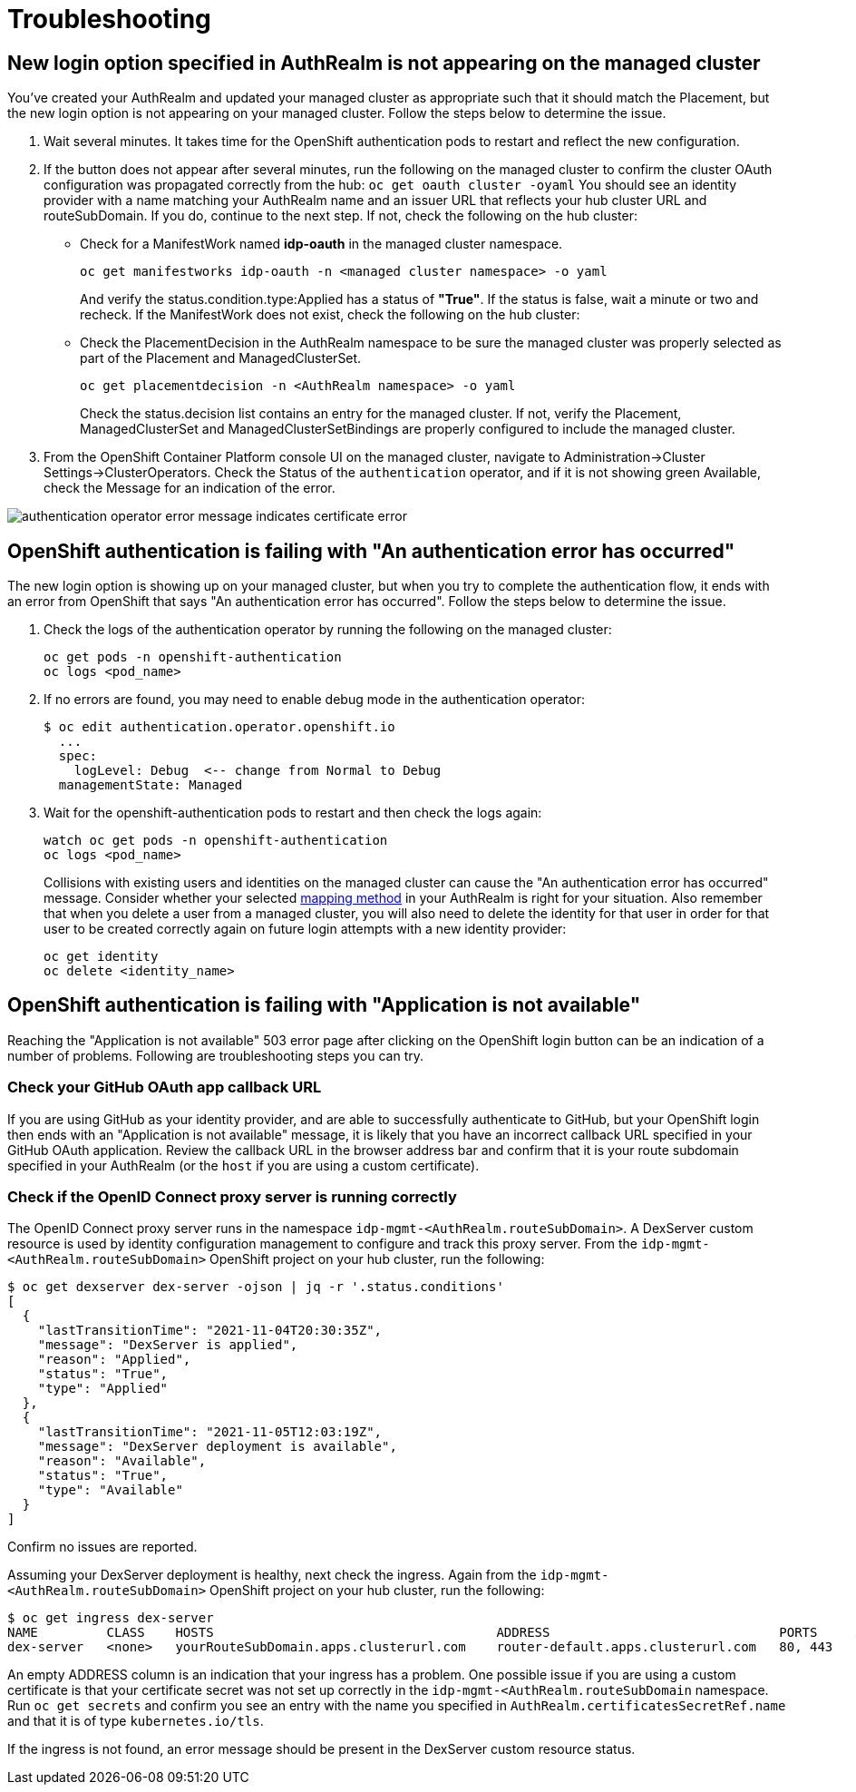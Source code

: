 [#troubleshooting]
= Troubleshooting

[#login-button-missing]
== New login option specified in AuthRealm is not appearing on the managed cluster

You've created your AuthRealm and updated your managed cluster as appropriate such that it should match the Placement, but the new login option is not appearing on your managed cluster. Follow the steps below to determine the issue.

. Wait several minutes. It takes time for the OpenShift authentication pods to restart and reflect the new configuration.
. If the button does not appear after several minutes, run the following on the managed cluster to confirm the cluster OAuth configuration was propagated correctly from the hub: `oc get oauth cluster -oyaml` You should see an identity provider with a name matching your AuthRealm name and an issuer URL that reflects your hub cluster URL and routeSubDomain. If you do, continue to the next step. If not, check the following on the hub cluster: 
* Check for a ManifestWork named **idp-oauth** in the managed cluster namespace.  
+
[source,terminal]
----
oc get manifestworks idp-oauth -n <managed cluster namespace> -o yaml
----
And verify the status.condition.type:Applied has a status of **"True"**.  If the status is false, wait a minute or two and recheck.  If the ManifestWork does not exist, check the following on the hub cluster: 

* Check the PlacementDecision in the AuthRealm namespace to be sure the managed cluster was properly selected as part of the Placement and ManagedClusterSet.
+
[source,terminal]
----
oc get placementdecision -n <AuthRealm namespace> -o yaml
----
Check the status.decision list contains an entry for the managed cluster.  If not, verify the Placement, ManagedClusterSet and ManagedClusterSetBindings are properly configured to include the managed cluster.

. From the OpenShift Container Platform console UI on the managed cluster, navigate to Administration->Cluster Settings->ClusterOperators. Check the Status of the `authentication` operator, and if it is not showing green Available, check the Message for an indication of the error.

image::./images/authentication_operator_error.png["authentication operator error message indicates certificate error"]

[#openshift-auth-error]
== OpenShift authentication is failing with "An authentication error has occurred"

The new login option is showing up on your managed cluster, but when you try to complete the authentication flow, it ends with an error from OpenShift that says "An authentication error has occurred". Follow the steps below to determine the issue.

. Check the logs of the authentication operator by running the following on the managed cluster:
+
[source,terminal]
----
oc get pods -n openshift-authentication
oc logs <pod_name>
----
+
. If no errors are found, you may need to enable debug mode in the authentication operator:
+
[source,terminal]
----
$ oc edit authentication.operator.openshift.io
  ...
  spec:
    logLevel: Debug  <-- change from Normal to Debug
  managementState: Managed
----
+
. Wait for the openshift-authentication pods to restart and then check the logs again:
+
[source,terminal]
----
watch oc get pods -n openshift-authentication
oc logs <pod_name>
----
+

Collisions with existing users and identities on the managed cluster can cause the "An authentication error has occurred" message. Consider whether your selected https://docs.openshift.com/container-platform/4.8/authentication/understanding-identity-provider.html#identity-provider-parameters_understanding-identity-provider[mapping method] in your AuthRealm is right for your situation. Also remember that when you delete a user from a managed cluster, you will also need to delete the identity for that user in order for that user to be created correctly again on future login attempts with a new identity provider:
+
[source,terminal]
----
oc get identity
oc delete <identity_name>
----
+


[#application-not-available]
== OpenShift authentication is failing with "Application is not available"

Reaching the "Application is not available" 503 error page after clicking on the OpenShift login button can be an indication of a number of problems. Following are troubleshooting steps you can try.

[#github-callback-url]
=== Check your GitHub OAuth app callback URL

If you are using GitHub as your identity provider, and are able to successfully authenticate to GitHub, but your OpenShift login then ends with an "Application is not available" message, it is likely that you have an incorrect callback URL specified in your GitHub OAuth application. Review the callback URL in the browser address bar and confirm that it is your route subdomain specified in your AuthRealm (or the `host` if you are using a custom certificate).

[#troubleshoot-dex-server]
=== Check if the OpenID Connect proxy server is running correctly

The OpenID Connect proxy server runs in the namespace `idp-mgmt-<AuthRealm.routeSubDomain>`. A DexServer custom resource is used by identity configuration management to configure and track this proxy server. From the `idp-mgmt-<AuthRealm.routeSubDomain>` OpenShift project on your hub cluster, run the following:
[source,terminal]
----
$ oc get dexserver dex-server -ojson | jq -r '.status.conditions'
[
  {
    "lastTransitionTime": "2021-11-04T20:30:35Z",
    "message": "DexServer is applied",
    "reason": "Applied",
    "status": "True",
    "type": "Applied"
  },
  {
    "lastTransitionTime": "2021-11-05T12:03:19Z",
    "message": "DexServer deployment is available",
    "reason": "Available",
    "status": "True",
    "type": "Available"
  }
]

----

Confirm no issues are reported.

Assuming your DexServer deployment is healthy, next check the ingress. Again from the `idp-mgmt-<AuthRealm.routeSubDomain>` OpenShift project on your hub cluster, run the following:
[source,terminal]
----
$ oc get ingress dex-server
NAME         CLASS    HOSTS                                     ADDRESS                              PORTS     AGE
dex-server   <none>   yourRouteSubDomain.apps.clusterurl.com    router-default.apps.clusterurl.com   80, 443   17h
----

An empty ADDRESS column is an indication that your ingress has a problem. One possible issue if you are using a custom certificate is that your certificate secret was not set up correctly in the `idp-mgmt-<AuthRealm.routeSubDomain` namespace. Run `oc get secrets` and confirm you see an entry with the name you specified in `AuthRealm.certificatesSecretRef.name` and that it is of type `kubernetes.io/tls`.

If the ingress is not found, an error message should be present in the DexServer custom resource status.
